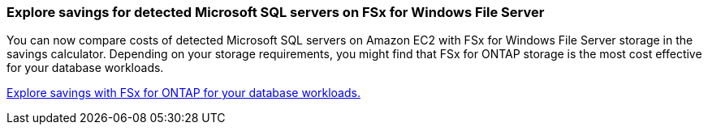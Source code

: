 === Explore savings for detected Microsoft SQL servers on FSx for Windows File Server  
You can now compare costs of detected Microsoft SQL servers on Amazon EC2 with FSx for Windows File Server storage in the savings calculator. Depending on your storage requirements, you might find that FSx for ONTAP storage is the most cost effective for your database workloads.

link:explore-savings.html[Explore savings with FSx for ONTAP for your database workloads.]